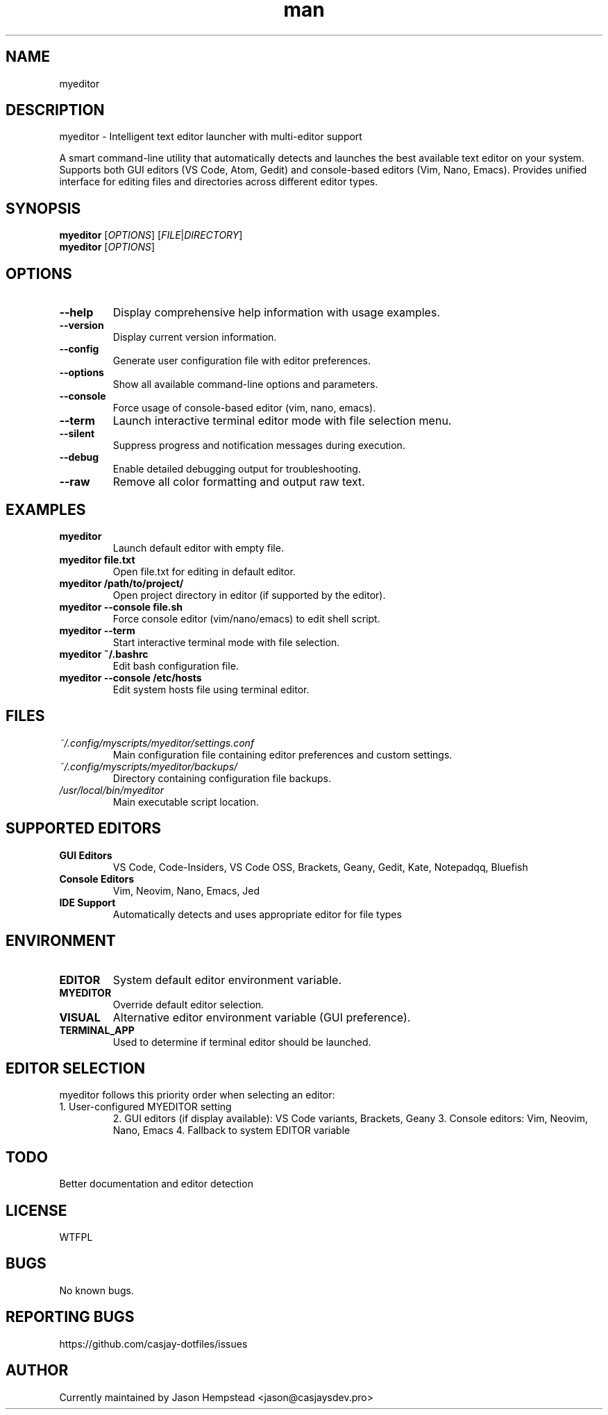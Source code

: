 .\" Manpage for myeditor
.TH man 1 "10 Sep 2025" "202509092141-git" "myeditor"

.SH NAME
myeditor

.SH DESCRIPTION
myeditor - Intelligent text editor launcher with multi-editor support
.PP
A smart command-line utility that automatically detects and launches the best available
text editor on your system. Supports both GUI editors (VS Code, Atom, Gedit) and
console-based editors (Vim, Nano, Emacs). Provides unified interface for editing
files and directories across different editor types.

.SH SYNOPSIS
.B myeditor
[\fIOPTIONS\fR] [\fIFILE\fR|\fIDIRECTORY\fR]
.br
.B myeditor
[\fIOPTIONS\fR]

.SH OPTIONS
.TP
.B \-\-help
Display comprehensive help information with usage examples.
.TP
.B \-\-version
Display current version information.
.TP
.B \-\-config
Generate user configuration file with editor preferences.
.TP
.B \-\-options
Show all available command-line options and parameters.
.TP
.B \-\-console
Force usage of console-based editor (vim, nano, emacs).
.TP
.B \-\-term
Launch interactive terminal editor mode with file selection menu.
.TP
.B \-\-silent
Suppress progress and notification messages during execution.
.TP
.B \-\-debug
Enable detailed debugging output for troubleshooting.
.TP
.B \-\-raw
Remove all color formatting and output raw text.

.SH EXAMPLES
.TP
.B myeditor
Launch default editor with empty file.
.TP
.B myeditor file.txt
Open file.txt for editing in default editor.
.TP
.B myeditor /path/to/project/
Open project directory in editor (if supported by the editor).
.TP
.B myeditor \-\-console file.sh
Force console editor (vim/nano/emacs) to edit shell script.
.TP
.B myeditor \-\-term
Start interactive terminal mode with file selection.
.TP
.B myeditor ~/.bashrc
Edit bash configuration file.
.TP
.B myeditor \-\-console /etc/hosts
Edit system hosts file using terminal editor.

.SH FILES
.TP
.I ~/.config/myscripts/myeditor/settings.conf
Main configuration file containing editor preferences and custom settings.
.TP
.I ~/.config/myscripts/myeditor/backups/
Directory containing configuration file backups.
.TP
.I /usr/local/bin/myeditor
Main executable script location.

.SH SUPPORTED EDITORS
.TP
.B GUI Editors
VS Code, Code-Insiders, VS Code OSS, Brackets, Geany, Gedit, Kate, Notepadqq, Bluefish
.TP
.B Console Editors
Vim, Neovim, Nano, Emacs, Jed
.TP
.B IDE Support
Automatically detects and uses appropriate editor for file types

.SH ENVIRONMENT
.TP
.B EDITOR
System default editor environment variable.
.TP
.B MYEDITOR
Override default editor selection.
.TP
.B VISUAL
Alternative editor environment variable (GUI preference).
.TP
.B TERMINAL_APP
Used to determine if terminal editor should be launched.

.SH EDITOR SELECTION
myeditor follows this priority order when selecting an editor:
.TP
1. User-configured MYEDITOR setting
2. GUI editors (if display available): VS Code variants, Brackets, Geany
3. Console editors: Vim, Neovim, Nano, Emacs
4. Fallback to system EDITOR variable

.SH TODO
Better documentation and editor detection

.SH LICENSE
WTFPL

.SH BUGS
No known bugs.

.SH REPORTING BUGS
https://github.com/casjay-dotfiles/issues

.SH AUTHOR
Currently maintained by Jason Hempstead <jason@casjaysdev.pro>